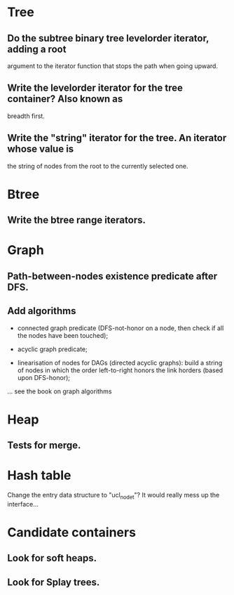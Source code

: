 * Tree

** Do the subtree binary tree levelorder iterator, adding a root
   argument to the iterator function that stops the path when going
   upward.

** Write the levelorder iterator for the tree container? Also known as
   breadth first.

** Write the "string" iterator for the tree. An iterator whose value is
   the string of nodes from the root to the currently selected one.

* Btree

** Write the btree range iterators.

* Graph

** Path-between-nodes existence predicate after DFS.
** Add algorithms

   - connected graph  predicate (DFS-not-honor on a node,  then check if
     all the nodes have been touched);

   - acyclic graph predicate;

   - linearisation of nodes for  DAGs (directed acyclic graphs): build a
     string of  nodes in which  the order left-to-right honors  the link
     horders (based upon DFS-honor);

   ... see the book on graph algorithms

* Heap

** Tests for merge.

* Hash table

  Change the entry data structure to "ucl_node_t"?  It would really mess
  up the interface...

* Candidate containers

** Look for soft heaps.
** Look for Splay trees.


